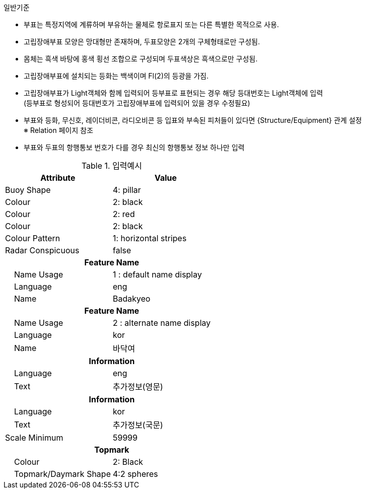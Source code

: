 // tag::IsolatedDangerBuoy[]
.일반기준
- 부표는 특정지역에 계류하며 부유하는 물체로 항로표지 또는 다른 특별한 목적으로 사용.
- 고립장애부표 모양은 망대형만 존재하며, 두표모양은 2개의 구체형태로만 구성됨.
- 몸체는 흑색 바탕에 홍색 횡선 조합으로 구성되며 두표색상은 흑색으로만 구성됨.
- 고립장애부표에 설치되는 등화는 백색이며 Fl(2)의 등광을 가짐.
- 고립장애부표가 Light객체와 함께 입력되어 등부표로 표현되는 경우 해당 등대번호는 Light객체에 입력 +
   (등부표로 형성되어 등대번호가 고립장애부표에 입력되어 있을 경우 수정필요)
- 부표와 등화, 무신호, 레이더비콘, 라디오비콘 등 입표와 부속된 피처들이 있다면 {Structure/Equipment} 관계 설정 +
  ※ Relation 페이지 참조
- 부표와 두표의 항행통보 번호가 다를 경우 최신의 항행통보 정보 하나만 입력

.입력예시
[cols="1,1" options="header"]
|===
|Attribute | Value
|Buoy Shape | 4: pillar
|Colour | 2: black
|Colour | 2: red
|Colour | 2: black
|Colour Pattern | 1: horizontal stripes
|Radar Conspicuous | false
2+h|**Feature Name**
|    Name Usage|1 : default name display
|    Language|eng
|    Name|Badakyeo
2+h|**Feature Name**
|    Name Usage|2 : alternate name display
|    Language|kor
|    Name|바닥여
2+h|**Information**
|    Language| eng
|    Text| 추가정보(영문)
2+h|**Information**
|    Language| kor
|    Text| 추가정보(국문)
|Scale Minimum | 59999
2+h|**Topmark**
|    Colour| 2: Black
|    Topmark/Daymark Shape|4:2 spheres
|===
// end::IsolatedDangerBuoy[]